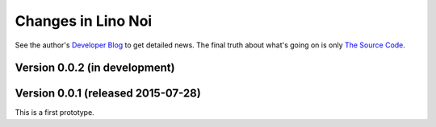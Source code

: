 .. _noi.changes: 

========================
Changes in Lino Noi
========================

See the author's `Developer Blog <http://luc.lino-framework.org/>`__
to get detailed news.
The final truth about what's going on is only 
`The Source Code <https://github.com/lsaffre/noi>`_.


Version 0.0.2 (in development)
==============================


Version 0.0.1 (released 2015-07-28)
===================================

This is a first prototype.
